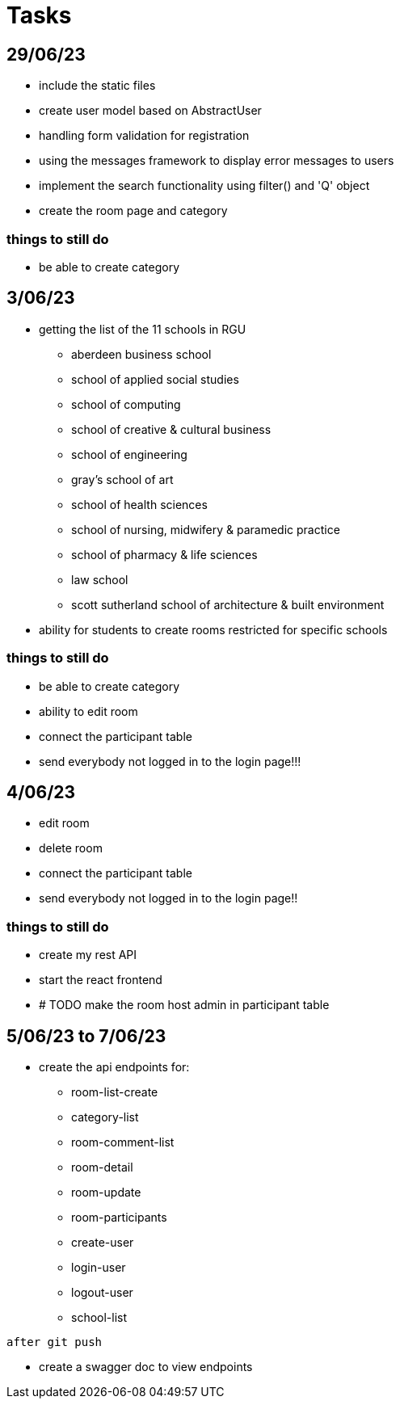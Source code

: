 = Tasks

== 29/06/23
* include the static files
* create user model based on AbstractUser
* handling form validation for registration
* using the messages framework to display error messages to users
* implement the search functionality using filter() and 'Q' object
* create the room page and category

=== things to still do
* be able to create category

== 3/06/23
* getting the list of the 11 schools in RGU
    
    ** aberdeen business school
    ** school of applied social studies
    ** school of computing
    ** school of creative & cultural business
    ** school of engineering
    ** gray's school of art
    ** school of health sciences
    ** school of nursing, midwifery & paramedic practice
    ** school of pharmacy & life sciences
    ** law school
    ** scott sutherland school of architecture & built environment
* ability for students to create rooms restricted for specific schools

=== things to still do
* be able to create category 
* ability to edit room
* connect the participant table
* send everybody not logged in to the login page!!!

== 4/06/23
* edit room
* delete room
* connect the participant table
* send everybody not logged in to the login page!!

=== things to still do
* create my rest API
* start the react frontend
* # TODO  make the room host admin in participant table

== 5/06/23 to 7/06/23
* create the api endpoints for:
** room-list-create
** category-list
** room-comment-list
** room-detail
** room-update
** room-participants
** create-user
** login-user
** logout-user
** school-list

----
after git push
----

* create a swagger doc to view endpoints
